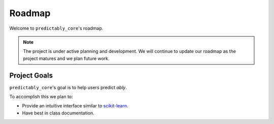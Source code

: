 .. _roadmap:

=======
Roadmap
=======

Welcome to ``predictably_core``'s roadmap.

.. note::

    The project is under active planning and development. We will continue to update
    our roadmap as the project matures and we plan future work.

Project Goals
=============

``predictably_core``'s goal is to help users predict *ably*.

To accomplish this we plan to:

- Provide an intuitive interface similar to `scikit-learn`_.
- Have best in class documentation.

.. _scikit-learn: https://scikit-learn.org/stable/index.html

